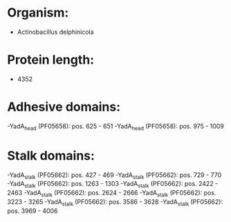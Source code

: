 * Organism:
- Actinobacillus delphinicola
* Protein length:
- 4352
* Adhesive domains:
-YadA_head (PF05658): pos. 625 - 651
-YadA_head (PF05658): pos. 975 - 1009
* Stalk domains:
-YadA_stalk (PF05662): pos. 427 - 469
-YadA_stalk (PF05662): pos. 729 - 770
-YadA_stalk (PF05662): pos. 1263 - 1303
-YadA_stalk (PF05662): pos. 2422 - 2463
-YadA_stalk (PF05662): pos. 2624 - 2666
-YadA_stalk (PF05662): pos. 3223 - 3265
-YadA_stalk (PF05662): pos. 3586 - 3628
-YadA_stalk (PF05662): pos. 3969 - 4006

